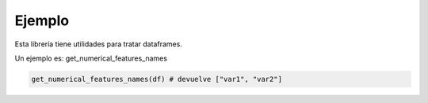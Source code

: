 Ejemplo
=======

Esta librería tiene utilidades para tratar dataframes.

Un ejemplo es: get_numerical_features_names


.. code-block:: python

    get_numerical_features_names(df) # devuelve ["var1", "var2"]